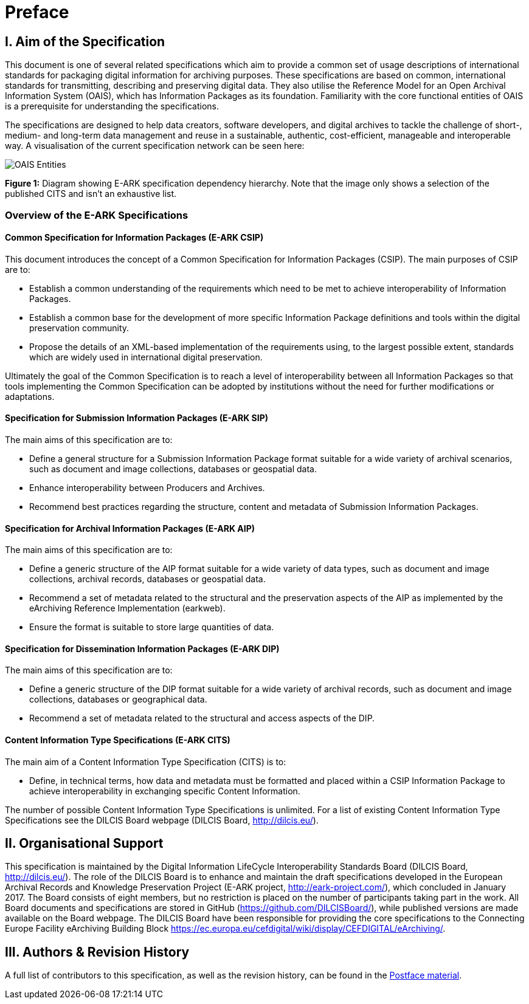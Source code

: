 [chapter]
= Preface

== I. Aim of the Specification

This document is one of several related specifications which aim to provide a common set of usage descriptions of international standards for packaging digital information for archiving purposes. These specifications are based on common, international standards for transmitting, describing and preserving digital data. They also utilise the Reference Model for an Open Archival Information System (OAIS), which has Information Packages as its foundation. Familiarity with the core functional entities of OAIS is a prerequisite for understanding the specifications.

The specifications are designed to help data creators, software developers, and digital archives to tackle the challenge of short-, medium- and long-term data management and reuse in a sustainable, authentic, cost-efficient, manageable and interoperable way.
A visualisation of the current specification network can be seen here:

+++<a name="figi-dip">++++++</a>+++
image:figs/fig_1_dip.png[OAIS Entities]

*Figure 1:* Diagram showing E-ARK specification dependency hierarchy. Note that the image only shows a selection of the published CITS and isn't an exhaustive list.

=== Overview of the E-ARK Specifications

==== Common Specification for Information Packages (E-ARK CSIP)

This document introduces the concept of a Common Specification for Information Packages (CSIP). The main purposes of CSIP are to:

* Establish a common understanding of the requirements which need to be met to achieve interoperability of Information Packages.
* Establish a common base for the development of more specific Information Package definitions and tools within the digital preservation community.
* Propose the details of an XML-based implementation of the requirements using, to the largest possible extent, standards which are widely used in international digital preservation.

Ultimately the goal of the Common Specification is to reach a level of interoperability between all Information Packages so that tools implementing the Common Specification can be adopted by institutions without the need for further modifications or adaptations.

==== Specification for Submission Information Packages (E-ARK SIP)

The main aims of this specification are to:

* Define a general structure for a Submission Information Package format suitable for a wide variety of archival scenarios, such as document and image collections, databases or geospatial data.
* Enhance interoperability between Producers and Archives.
* Recommend best practices regarding the structure, content and metadata of Submission Information Packages.

==== Specification for Archival Information Packages (E-ARK AIP)

The main aims of this specification are to:

* Define a generic structure of the AIP format suitable for a wide variety of data types, such as document and image collections, archival records, databases or geospatial data.
* Recommend a set of metadata related to the structural and the preservation aspects of the AIP as implemented by the eArchiving Reference Implementation (earkweb).
* Ensure the format is suitable to store large quantities of data.

==== Specification for Dissemination Information Packages (E-ARK DIP)

The main aims of this specification are to:

* Define a generic structure of the DIP format suitable for a wide variety of archival records, such as document and image collections, databases or geographical data.
* Recommend a set of metadata related to the structural and access aspects of the DIP.

==== Content Information Type Specifications (E-ARK CITS)

The main aim of a Content Information Type Specification (CITS) is to:

* Define, in technical terms, how data and metadata must be formatted and placed within a CSIP Information Package to achieve interoperability in exchanging specific Content Information.

The number of possible Content Information Type Specifications is unlimited. For a list of existing Content Information Type Specifications see the DILCIS Board webpage (DILCIS Board, http://dilcis.eu/).

== II. Organisational Support

This specification is maintained by the Digital Information LifeCycle Interoperability Standards Board (DILCIS Board, http://dilcis.eu/). The role of the DILCIS Board is to enhance and maintain the draft specifications developed in the European Archival Records and Knowledge Preservation Project (E-ARK project, http://eark-project.com/), which concluded in January 2017. The Board consists of eight members, but no restriction is placed on the number of participants taking part in the work. All Board documents and specifications are stored in GitHub (https://github.com/DILCISBoard/), while published versions are made available on the Board webpage. The DILCIS Board have been responsible for providing the core specifications to the Connecting Europe Facility eArchiving Building Block https://ec.europa.eu/cefdigital/wiki/display/CEFDIGITAL/eArchiving/.

== III. Authors & Revision History

A full list of contributors to this specification, as well as the revision history, can be found in the <<postface,Postface material>>.
